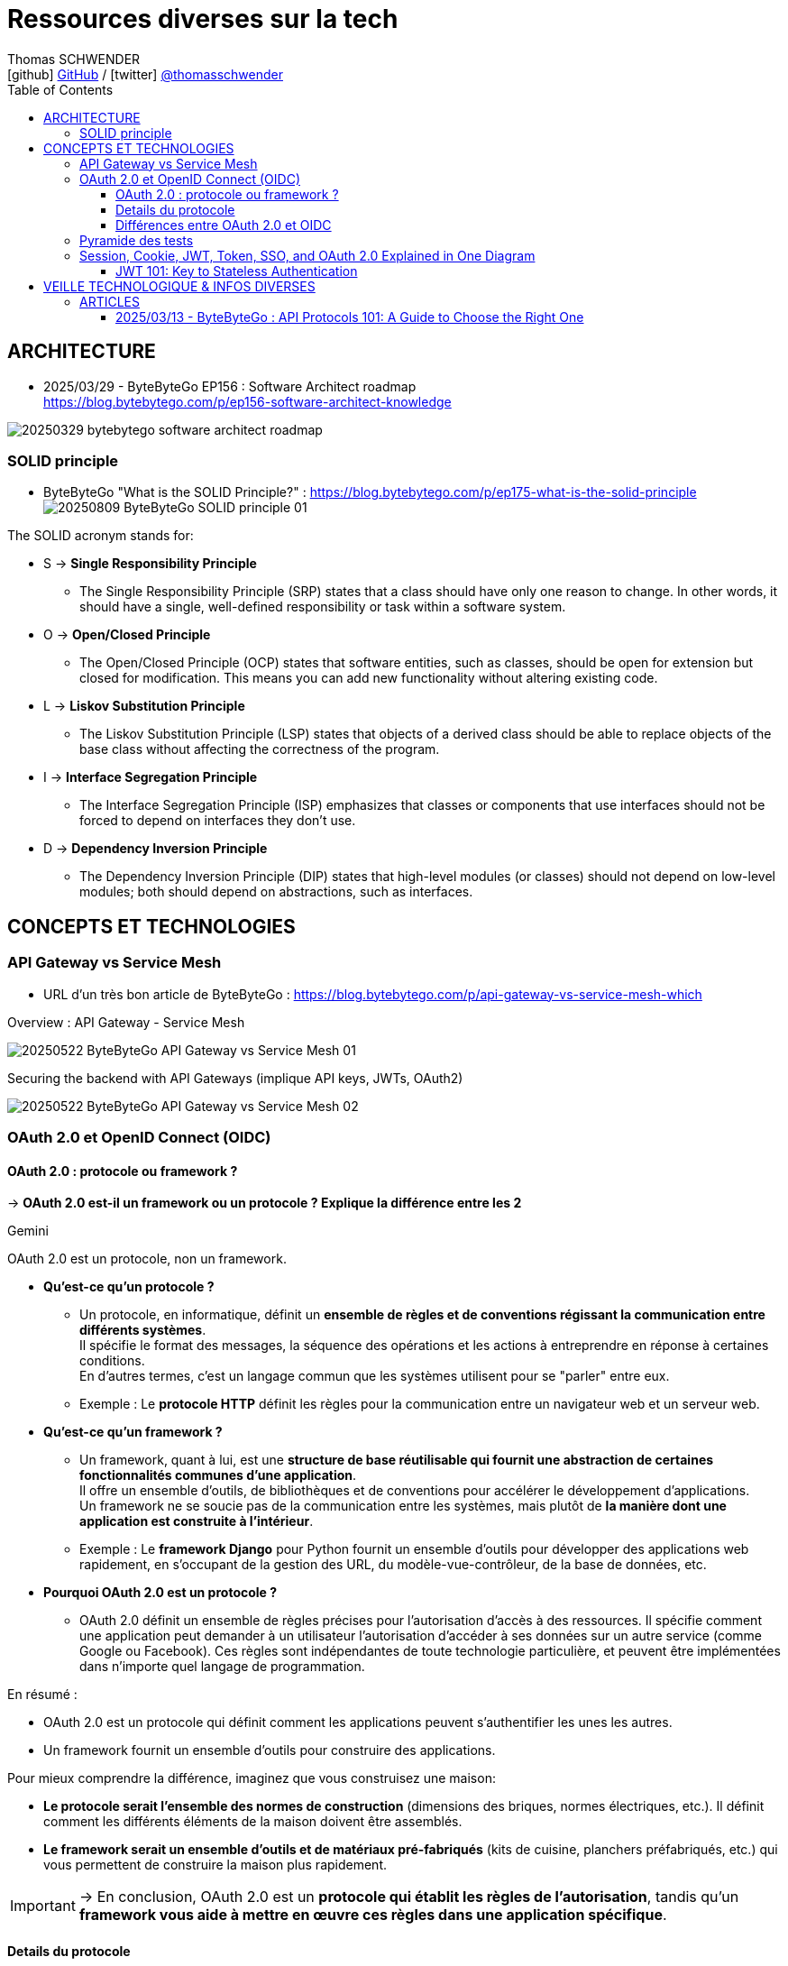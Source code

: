 = Ressources diverses sur la tech
Thomas SCHWENDER <icon:github[] https://github.com/Ardemius/[GitHub] / icon:twitter[role="aqua"] https://twitter.com/thomasschwender[@thomasschwender]>
// Handling GitHub admonition blocks icons
ifndef::env-github[:icons: font]
ifdef::env-github[]
:status:
:outfilesuffix: .adoc
:caution-caption: :fire:
:important-caption: :exclamation:
:note-caption: :paperclip:
:tip-caption: :bulb:
:warning-caption: :warning:
endif::[]
:imagesdir: ./images
:resourcesdir: ./resources
:source-highlighter: highlightjs
:highlightjs-languages: asciidoc
// We must enable experimental attribute to display Keyboard, button, and menu macros
:experimental:
// Next 2 ones are to handle line breaks in some particular elements (list, footnotes, etc.)
:lb: pass:[<br> +]
:sb: pass:[<br>]
// check https://github.com/Ardemius/personal-wiki/wiki/AsciiDoctor-tips for tips on table of content in GitHub
:toc: macro
:toclevels: 4
// To number the sections of the table of contents
//:sectnums:
// Add an anchor with hyperlink before the section title
:sectanchors:
// To turn off figure caption labels and numbers
:figure-caption!:
// Same for examples
//:example-caption!:
// To turn off ALL captions
// :caption:

toc::[]

== ARCHITECTURE

* 2025/03/29 - ByteByteGo EP156 : Software Architect roadmap +
https://blog.bytebytego.com/p/ep156-software-architect-knowledge

image:20250329_bytebytego_software-architect-roadmap.jpg[]

=== SOLID principle

* ByteByteGo "What is the SOLID Principle?" : https://blog.bytebytego.com/p/ep175-what-is-the-solid-principle +
image:20250809_ByteByteGo_SOLID-principle_01.jpg[]

The SOLID acronym stands for:

	* S -> *Single Responsibility Principle*
		** The Single Responsibility Principle (SRP) states that a class should have only one reason to change. In other words, it should have a single, well-defined responsibility or task within a software system.
	* O -> *Open/Closed Principle*
		** The Open/Closed Principle (OCP) states that software entities, such as classes, should be open for extension but closed for modification. This means you can add new functionality without altering existing code.
	* L -> *Liskov Substitution Principle*
		** The Liskov Substitution Principle (LSP) states that objects of a derived class should be able to replace objects of the base class without affecting the correctness of the program.
	* I -> *Interface Segregation Principle*
		** The Interface Segregation Principle (ISP) emphasizes that classes or components that use interfaces should not be forced to depend on interfaces they don't use.
	* D -> *Dependency Inversion Principle*
		** The Dependency Inversion Principle (DIP) states that high-level modules (or classes) should not depend on low-level modules; both should depend on abstractions, such as interfaces.

== CONCEPTS ET TECHNOLOGIES

=== API Gateway vs Service Mesh

* URL d'un très bon article de ByteByteGo : https://blog.bytebytego.com/p/api-gateway-vs-service-mesh-which

.Overview : API Gateway - Service Mesh
image:20250522_ByteByteGo_API-Gateway-vs-Service-Mesh_01.jpg[]

.Securing the backend with API Gateways (implique API keys, JWTs, OAuth2)
image:20250522_ByteByteGo_API-Gateway-vs-Service-Mesh_02.jpg[]

=== OAuth 2.0 et OpenID Connect (OIDC)

==== OAuth 2.0 : protocole ou framework ?

-> *OAuth 2.0 est-il un framework ou un protocole ? Explique la différence entre les 2*

.Gemini
--
OAuth 2.0 est un protocole, non un framework.

* *Qu'est-ce qu'un protocole ?*

	** Un protocole, en informatique, définit un *ensemble de règles et de conventions régissant la communication entre différents systèmes*. +
	Il spécifie le format des messages, la séquence des opérations et les actions à entreprendre en réponse à certaines conditions. +
	En d'autres termes, c'est un langage commun que les systèmes utilisent pour se "parler" entre eux.

	** Exemple : Le *protocole HTTP* définit les règles pour la communication entre un navigateur web et un serveur web.

* *Qu'est-ce qu'un framework ?*

	** Un framework, quant à lui, est une *structure de base réutilisable qui fournit une abstraction de certaines fonctionnalités communes d'une application*. +
	Il offre un ensemble d'outils, de bibliothèques et de conventions pour accélérer le développement d'applications. +
	Un framework ne se soucie pas de la communication entre les systèmes, mais plutôt de *la manière dont une application est construite à l'intérieur*.

	** Exemple : Le *framework Django* pour Python fournit un ensemble d'outils pour développer des applications web rapidement, en s'occupant de la gestion des URL, du modèle-vue-contrôleur, de la base de données, etc.

* *Pourquoi OAuth 2.0 est un protocole ?*

	** OAuth 2.0 définit un ensemble de règles précises pour l'autorisation d'accès à des ressources. Il spécifie comment une application peut demander à un utilisateur l'autorisation d'accéder à ses données sur un autre service (comme Google ou Facebook). Ces règles sont indépendantes de toute technologie particulière, et peuvent être implémentées dans n'importe quel langage de programmation.

En résumé :

	* OAuth 2.0 est un protocole qui définit comment les applications peuvent s'authentifier les unes les autres.
	* Un framework fournit un ensemble d'outils pour construire des applications.

Pour mieux comprendre la différence, imaginez que vous construisez une maison:

	* *Le protocole serait l'ensemble des normes de construction* (dimensions des briques, normes électriques, etc.). Il définit comment les différents éléments de la maison doivent être assemblés.
	* *Le framework serait un ensemble d'outils et de matériaux pré-fabriqués* (kits de cuisine, planchers préfabriqués, etc.) qui vous permettent de construire la maison plus rapidement.

IMPORTANT: -> En conclusion, OAuth 2.0 est un *protocole qui établit les règles de l'autorisation*, tandis qu'un *framework vous aide à mettre en œuvre ces règles dans une application spécifique*.
--

==== Details du protocole

* Voir l'excellent article https://blog.bytebytego.com/i/155600813/oauth-explained-with-simple-terms de ByteByteGo (Alex XU)

image:20250127_ByteByteGo_OAuth-2.0_01.jpg[]

==== Différences entre OAuth 2.0 et OIDC

.Attention aux éléments de langage empruntés à OIDC et qui complique la compréhension...
[NOTE]
====
Dans le schéma précédent, on parle d'"IdP" (Identity Provider) pour le serveur validant les credentials de l'utilisateur. +
Il serait plus correct de parler d'AS (Authorization Server) pour ce serveur étant donné que OAuth est un protocole de délégation d'autorisation et pas d'identification. +
-> C'est OIDC (OpenID Connect) qui va apporter la surcouche liée à l'authentification (et NON l'autorisation) des utilisateurs.

Pour rappel, *OpenID Connect* (OIDC) étend OAuth pour fournir un *protocole d'authentification*.
====

*OAuth 2.0* :

	* *Focus sur l'autorisation* : Le protocole OAuth 2.0 se concentre principalement sur la délégation d'autorisation. Il permet à une application cliente (par exemple, une application mobile) d'obtenir un accès limité aux ressources d'un utilisateur sur un serveur de ressources (resource server), sans exposer les informations d'identification de l'utilisateur à l'application cliente.
	* *Authorization Server* (AS) : C'est le composant central d'OAuth 2.0. Il est responsable de l'émission des tokens d'accès et d'actualisation, et de la validation des demandes d'autorisation. Il ne se préoccupe pas de l'authentification de l'utilisateur en tant que telle.

*OIDC* :

	* *Extension d'OAuth 2.0* : OpenID Connect (OIDC) est une couche d'identité construite sur OAuth 2.0. Il ajoute des fonctionnalités d'authentification à OAuth 2.0, permettant ainsi aux applications clientes de vérifier l'identité de l'utilisateur.
	* *Identity Provider* (IdP) : Dans OIDC, l'Authorization Server est souvent appelé Identity Provider (IdP). Cela reflète le fait que l'IdP ne se contente pas d'autoriser l'accès aux ressources, mais il authentifie également l'utilisateur et fournit des informations sur son identité (claims) à l'application cliente.

En résumé :

	* OAuth 2.0 se concentre sur l'autorisation et utilise un Authorization Server (AS).
	* OIDC étend OAuth 2.0 pour inclure l'authentification et introduit le concept d'Identity Provider (IdP).

=== Pyramide des tests

* URL de l'article ByteByteGo (2025/08/30) : https://blog.bytebytego.com/i/172292074/the-testing-pyramid

image:20250830_ByteByteGo_pyramide-tests_01.jpg[]

Testing is the backbone of reliable software. The Testing Pyramid is a widely accepted strategy for structuring tests into three key layers:

	* *Unit Tests* : These are the foundation of the pyramid. Unit tests are fast, isolated, and low-cost to write and maintain. They test individual functions, methods, or components.

	* *Integration Tests* : These tests validate interactions between components, such as APIs, databases, and external services. They are slower than unit tests and require more setup.

	* *E2E Tests* : These simulate real user flows from start to finish across the full system. They are expensive to write and maintain and tend to be slow to execute.

-> As you go up the pyramid, the cost of test development, execution, and maintenance increases.

=== Session, Cookie, JWT, Token, SSO, and OAuth 2.0 Explained in One Diagram

* Super article de ByteByteGo : https://blog.bytebytego.com/i/155600813/session-cookie-jwt-token-sso-and-oauth-explained-in-one-diagram

image:20250127_ByteByteGo_Session-JWT-token-SSO-Auth-2.0_01.jpg[]

When you login to a website, your identity needs to be managed. Here is how different solutions work :

	* *Session* : The server stores your identity and gives the browser a session ID cookie. This allows the server to track login state. But cookies don't work well across devices.
	* *Token* : Your identity is encoded into a token sent to the browser. The browser sends this token on future requests for authentication. No server session storage is required. But tokens need encryption/decryption.
	* *JWT* : JSON Web Tokens standardize identity tokens using digital signatures for trust. The signature is contained in the token so no server session is needed.
	* *SSO* : Single Sign On uses a central authentication service. This allows a single login to work across multiple sites.
	* *OAuth2* : Allows limited access to your data on one site by another site, without giving away passwords.
	* *QR Code* : Encodes a random token into a QR code for mobile login. Scanning the code logs you in without typing a password.

==== JWT 101: Key to Stateless Authentication

* De nouveau très bon schéma de ByteByteGo : https://blog.bytebytego.com/p/ep149-jwt-101-key-to-stateless-authentication

image:20250211_ByteByteGo_JWT-101.jpg[]

== VEILLE TECHNOLOGIQUE & INFOS DIVERSES

=== ARTICLES

==== 2025/03/13 - ByteByteGo : API Protocols 101: A Guide to Choose the Right One

* URL de l'article : https://blog.bytebytego.com/p/api-protocols-101-a-guide-to-choose

image:20250313_ByteByteGo_API-Protocols-101_01.jpg[]


















